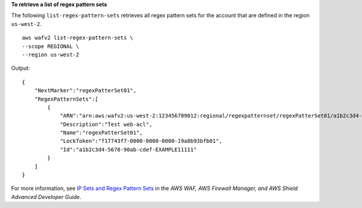 **To retrieve a list of regex pattern sets**

The following ``list-regex-pattern-sets`` retrieves all regex pattern sets for the account that are defined in the region ``us-west-2``. ::

    aws wafv2 list-regex-pattern-sets \
    --scope REGIONAL \
    --region us-west-2

Output::

    {
        "NextMarker":"regexPatterSet01",
        "RegexPatternSets":[
            {
                "ARN":"arn:aws:wafv2:us-west-2:123456789012:regional/regexpatternset/regexPatterSet01/a1b2c3d4-5678-90ab-cdef-EXAMPLE11111",
                "Description":"Test web-acl",
                "Name":"regexPatterSet01",
                "LockToken":"f17743f7-0000-0000-0000-19a8b93bfb01",
                "Id":"a1b2c3d4-5678-90ab-cdef-EXAMPLE11111"
            }
        ]
    }

For more information, see `IP Sets and Regex Pattern Sets <https://docs.aws.amazon.com/waf/latest/developerguide/waf-referenced-set-managing.html>`__ in the *AWS WAF, AWS Firewall Manager, and AWS Shield Advanced Developer Guide*.
